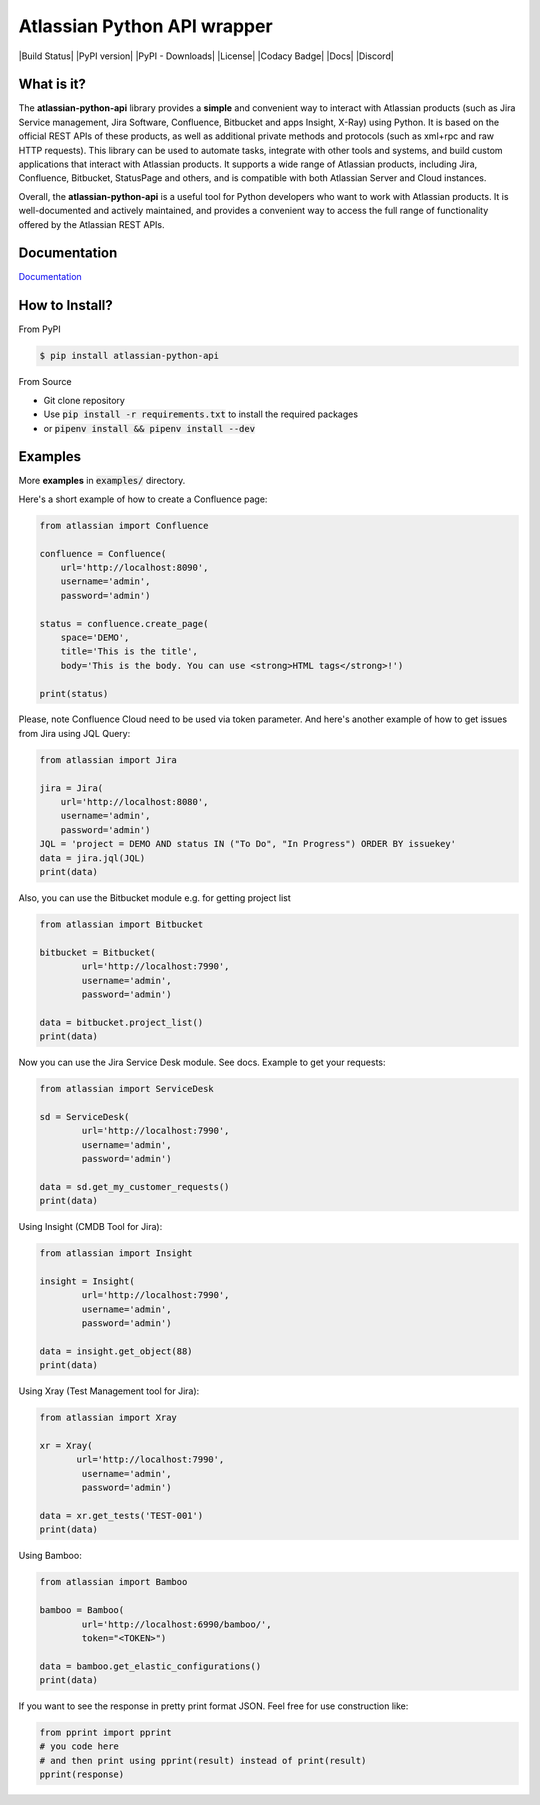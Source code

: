 ============================
Atlassian Python API wrapper
============================
|Build Status| |PyPI version| |PyPI - Downloads| |License| |Codacy Badge| |Docs| |Discord|

What is it?
___________
The **atlassian-python-api** library provides a **simple** and convenient way to interact with Atlassian products
(such as Jira Service management, Jira Software, Confluence, Bitbucket and apps Insight, X-Ray) using Python.
It is based on the official REST APIs of these products, as well as additional private methods and protocols
(such as xml+rpc and raw HTTP requests).
This library can be used to automate tasks, integrate with other tools and systems,
and build custom applications that interact with Atlassian products.
It supports a wide range of Atlassian products, including Jira, Confluence, Bitbucket, StatusPage and others,
and is compatible with both Atlassian Server and Cloud instances.

Overall, the **atlassian-python-api** is a useful tool for Python developers who want to work with Atlassian products.
It is well-documented and actively maintained, and provides a convenient way to access the full range of
functionality offered by the Atlassian REST APIs.


Documentation
_____________

`Documentation`_

.. _Documentation: https://atlassian-python-api.readthedocs.io

How to Install?
_______________

From PyPI

.. code-block:: console

   $ pip install atlassian-python-api

From Source

- Git clone repository
- Use :code:`pip install -r requirements.txt` to install the required packages
- or :code:`pipenv install && pipenv install --dev`

Examples
________
More **examples** in :code:`examples/` directory.

Here's a short example of how to create a Confluence page:

.. code-block:: python

    from atlassian import Confluence

    confluence = Confluence(
        url='http://localhost:8090',
        username='admin',
        password='admin')

    status = confluence.create_page(
        space='DEMO',
        title='This is the title',
        body='This is the body. You can use <strong>HTML tags</strong>!')

    print(status)

Please, note Confluence Cloud need to be used via token parameter.
And here's another example of how to get issues from Jira using JQL Query:

.. code-block:: python

    from atlassian import Jira

    jira = Jira(
        url='http://localhost:8080',
        username='admin',
        password='admin')
    JQL = 'project = DEMO AND status IN ("To Do", "In Progress") ORDER BY issuekey'
    data = jira.jql(JQL)
    print(data)

Also, you can use the Bitbucket module e.g. for getting project list

.. code-block:: python

    from atlassian import Bitbucket

    bitbucket = Bitbucket(
            url='http://localhost:7990',
            username='admin',
            password='admin')

    data = bitbucket.project_list()
    print(data)

Now you can use the Jira Service Desk module. See docs.
Example to get your requests:

.. code-block:: python

    from atlassian import ServiceDesk

    sd = ServiceDesk(
            url='http://localhost:7990',
            username='admin',
            password='admin')

    data = sd.get_my_customer_requests()
    print(data)

Using Insight (CMDB Tool for Jira):

.. code-block:: python

    from atlassian import Insight

    insight = Insight(
            url='http://localhost:7990',
            username='admin',
            password='admin')

    data = insight.get_object(88)
    print(data)


Using Xray (Test Management tool for Jira):

.. code-block:: python

    from atlassian import Xray

    xr = Xray(
           url='http://localhost:7990',
            username='admin',
            password='admin')

    data = xr.get_tests('TEST-001')
    print(data)

Using Bamboo:

.. code-block:: python

    from atlassian import Bamboo

    bamboo = Bamboo(
            url='http://localhost:6990/bamboo/',
            token="<TOKEN>")

    data = bamboo.get_elastic_configurations()
    print(data)

If you want to see the response in pretty print format JSON. Feel free for use construction like:

.. code-block:: python

    from pprint import pprint
    # you code here
    # and then print using pprint(result) instead of print(result)
    pprint(response)
